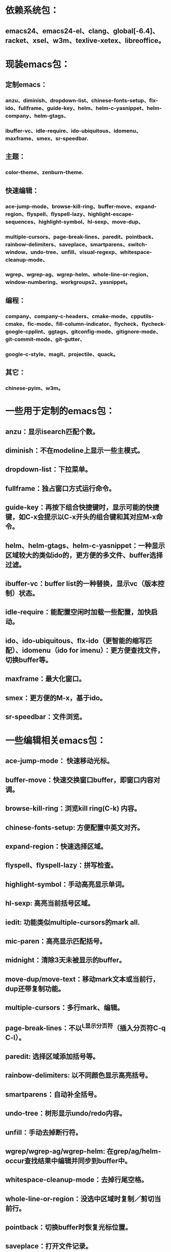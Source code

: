 * 依赖系统包：
** emacs24、emacs24-el、clang、global[-6.4]、racket、xsel、w3m、texlive-xetex、libreoffice。

* 现装emacs包：
** 定制emacs：
*** anzu、diminish、dropdown-list、chinese-fonts-setup、flx-ido、fullframe、guide-key、helm、helm-c-yasnippet、helm-company、helm-gtags、
*** ibuffer-vc、idle-require、ido-ubiquitous、idomenu、maxframe、smex、sr-speedbar.
** 主题：
*** color-theme、zenburn-theme.
** 快速编辑：
*** ace-jump-mode、browse-kill-ring、buffer-move、expand-region、flyspell、flyspell-lazy、highlight-escape-sequences、highlight-symbol、hl-sexp、move-dup、
*** multiple-cursors、page-break-lines、paredit、pointback、rainbow-delimiters、saveplace、smartparens、switch-window、undo-tree、unfill、visual-regexp、whitespace-cleanup-mode、
*** wgrep、wgrep-ag、wgrep-helm、whole-line-or-region、window-numbering、workgroups2、yasnippet。
** 编程：
*** company、company-c-headers、cmake-mode、cpputils-cmake、fic-mode、fill-column-indicator、flycheck、flycheck-google-cpplint、ggtags、gitconfig-mode、gitignore-mode、git-commit-mode、git-gutter、
*** google-c-style、magit、projectile、quack。
** 其它：
*** chinese-pyim、w3m。

* 一些用于定制的emacs包：
** anzu：显示isearch匹配个数。
** diminish：不在modeline上显示一些主模式。
** dropdown-list：下拉菜单。
** fullframe：独占窗口方式运行命令。
** guide-key：再按下组合快捷键时，显示可能的快捷键，如C-x会提示以C-x开头的组合键和其对应M-x命令。
** helm、helm-gtags、helm-c-yasnippet：一种显示区域较大的类似ido的，更方便的多文件、buffer选择过滤。
** ibuffer-vc：buffer list的一种替换，显示vc（版本控制）状态。
** idle-require：能配置空闲时加载一些配置，加快启动。
** ido、ido-ubiquitous、flx-ido（更智能的缩写匹配）、idomenu（ido for imenu）：更方便查找文件，切换buffer等。
** maxframe：最大化窗口。
** smex：更方便的M-x，基于ido。
** sr-speedbar：文件浏览。

* 一些编辑相关emacs包：
** ace-jump-mode： 快速移动光标。
** buffer-move：快速交换窗口buffer，即窗口内容对调。
** browse-kill-ring：浏览kill ring(C-k) 内容。
** chinese-fonts-setup: 方便配置中英文对齐。
** expand-region：快速选择区域。
** flyspell、flyspell-lazy：拼写检查。
** highlight-symbol：手动高亮显示单词。
** hl-sexp: 高亮当前括号区域。
** iedit: 功能类似multiple-cursors的mark all.
** mic-paren：高亮显示匹配括号。
** midnight：清除3天未被显示的buffer。
** move-dup/move-text：移动mark文本或当前行，dup还带复制功能。
** multiple-cursors：多行mark、编辑。
** page-break-lines：不以^L显示分页符（插入分页符C-q C-l）。
** paredit: 选择区域添加括号等。
** rainbow-delimiters: 以不同颜色显示高亮括号。
** smartparens：自动补全括号。
** undo-tree：树形显示undo/redo内容。
** unfill：手动去掉断行符。
** wgrep/wgrep-ag/wgrep-helm: 在grep/ag/helm-occur查找结果中编辑并同步到buffer中。
** whitespace-cleanup-mode：去掉行尾空格。
** whole-line-or-region：没选中区域时复制／剪切当前行。
** pointback：切换buffer时恢复光标位置。
** saveplace：打开文件记录。
** switch-window/move-window：快速切换窗口。
** visual-regexp: 可视化查找、替换。
** window-numbering：编号窗口，快速切换窗口。
** workgroups2: 保存恢复窗口布局。类似的有window-purpose.
** yasnippet：补全片段。

* 模式：
** markdown-mode：markdown，一种文本格式，支持HTML等。
** org、org-fstree、org-mac-link、org-mac-iCal、org-pomodoro：org ，GTD工具。

* c++编程emacs包：
** company、company-c-headers／auto-complete、auto-complete-c-headers：补全。
** cmake-mode：支持cmake。
** cpputils-cmake: 自动语法检查和补全、ff-find-other-file配置。
** flycheck-google-cpplint、google-c-style：google c 编程风格。
** ggtags: tags。
** fill-column-indicator：在80列处显示线，和page-break-lines有些冲突。
** fic-mode：高亮注释内的FIXME/BUG/TODO。
** flycheck：语法静态检查。
** imenu: 当前buffer函数跳转。
** magit(提供git命令)、git-commit-mode、gitignore-mode、gitconfig-mode、git-gutter(显示变化): git前端。
** projectile：项目管理，支持版本控制，本地需要创建.projectile文件。

* 其它：
** highlight-escape-sequences：js，ruby下高亮转义字符。
** chinese-pyim：拼音输入法。
** quack: 支持scheme编程。
** w3m: 内置浏览器。
